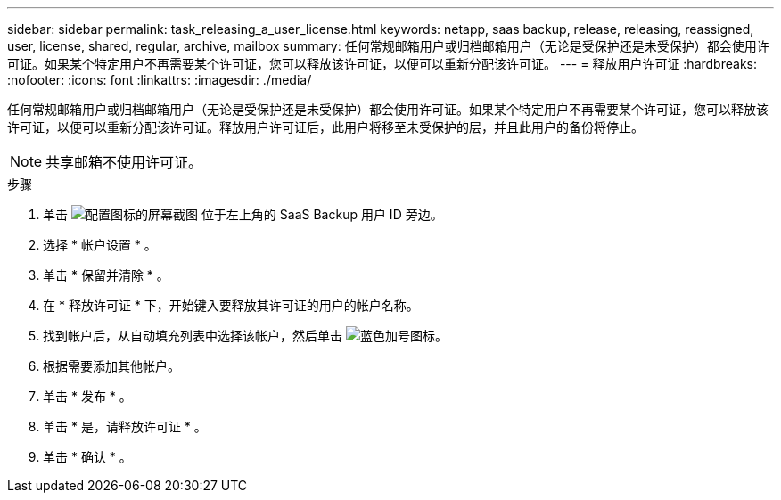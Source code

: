 ---
sidebar: sidebar 
permalink: task_releasing_a_user_license.html 
keywords: netapp, saas backup, release, releasing, reassigned, user, license, shared, regular, archive, mailbox 
summary: 任何常规邮箱用户或归档邮箱用户（无论是受保护还是未受保护）都会使用许可证。如果某个特定用户不再需要某个许可证，您可以释放该许可证，以便可以重新分配该许可证。 
---
= 释放用户许可证
:hardbreaks:
:nofooter: 
:icons: font
:linkattrs: 
:imagesdir: ./media/


[role="lead"]
任何常规邮箱用户或归档邮箱用户（无论是受保护还是未受保护）都会使用许可证。如果某个特定用户不再需要某个许可证，您可以释放该许可证，以便可以重新分配该许可证。释放用户许可证后，此用户将移至未受保护的层，并且此用户的备份将停止。


NOTE: 共享邮箱不使用许可证。

.步骤
. 单击 image:configure_icon.gif["配置图标的屏幕截图"] 位于左上角的 SaaS Backup 用户 ID 旁边。
. 选择 * 帐户设置 * 。
. 单击 * 保留并清除 * 。
. 在 * 释放许可证 * 下，开始键入要释放其许可证的用户的帐户名称。
. 找到帐户后，从自动填充列表中选择该帐户，然后单击 image:bluecircle_icon.gif["蓝色加号图标"]。
. 根据需要添加其他帐户。
. 单击 * 发布 * 。
. 单击 * 是，请释放许可证 * 。
. 单击 * 确认 * 。


